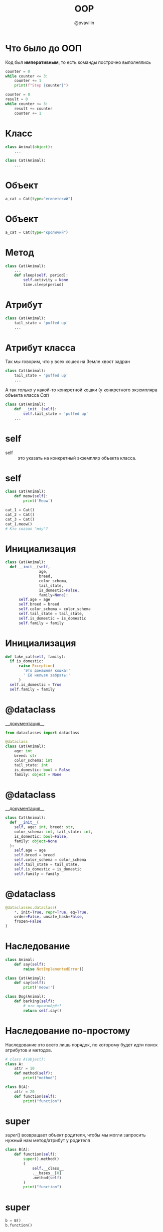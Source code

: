 #+TITLE: OOP
#+EMAIL: @pvavilin
#+AUTHOR: @pvavilin
#+INFOJS_OPT: view:nil toc:nil ltoc:t mouse:underline buttons:0 path:https://orgmode.org/org-info.js
#+startup: beamer
#+LaTeX_CLASS: beamer
#+LaTeX_CLASS_OPTIONS: [smallest]
#+LATEX_HEADER: \usetheme{default}
#+LATEX_HEADER: \usecolortheme{crane}
#+LATEX_HEADER: \RequirePackage{fancyvrb}
#+LATEX_HEADER: \DefineVerbatimEnvironment{verbatim}{Verbatim}{fontsize=\scriptsize}
#+LaTeX_HEADER: \lstset{basicstyle=\scriptsize\ttfamily}
#+LATEX_HEADER: \usebackgroundtemplate{\includegraphics[width=.99\paperwidth,height=.99\paperheight]{bg.jpeg}}
#+OPTIONS: \n:t ^:nil
* Что было до ООП
  Код был *императивным*, то есть команды построчно выполнялись
  #+begin_src python :exports code
    counter = 0
    while counter <= 3:
        counter += 1
        print(f"Step {counter}")

    counter = 0
    result = 0
    while counter <= 3:
        result += counter
        counter += 1
  #+end_src
* Класс
  #+BEGIN_SRC python :exports code
    class Animal(object):
        ...

    class Cat(Animal):
        ...
  #+END_SRC
  #+ATTR_LATEX: :width .57\textwidth
  [[file:class_example.png]]
* Объект
  #+BEGIN_SRC python :exports code
    a_cat = Cat(type="египетский")
  #+END_SRC
  #+ATTR_LATEX: :width .7\textwidth
  [[file:cat_object.png]]
* Объект
  #+BEGIN_SRC python :exports code
    a_cat = Cat(type="кроличий")
  #+END_SRC
  #+ATTR_LATEX: :width .7\textwidth
  [[file:cat.jpg]]
* Метод
  #+BEGIN_SRC python :exports code
    class Cat(Animal):
        ...
        def sleep(self, period):
            self.activity = None
            time.sleep(period)
  #+END_SRC
  #+ATTR_LATEX: :width .5\textwidth
  [[file:cat_sleeping.jpeg]]
* Атрибут
  #+BEGIN_SRC python :exports code
    class Cat(Animal):
        tail_state = 'puffed up'
        ...
  #+END_SRC
  #+ATTR_LATEX: :width .45\textwidth
  [[file:cat_tail.jpg]]
* Атрибут класса
  Так мы говорим, что у всех кошек на Земле хвост задран
  #+BEGIN_SRC python :exports code
    class Cat(Animal):
        tail_state = 'puffed up'
        ...
  #+END_SRC
  А так только у какой-то конкретной кошки (у конкретного экземпляра объекта класса /Cat/)
  #+BEGIN_SRC python :exports code
    class Cat(Animal):
        def __init__(self):
            self.tail_state = 'puffed up'
        ...
  #+END_SRC
* self
  - self :: это указать на конкретный экземпляр объекта класса.
  #+ATTR_LATEX: :width .53\textwidth
  [[file:cats.png]]
* self
  #+BEGIN_SRC python :exports code
    class Cat(Animal):
        def meow(self):
            print('Meow')

    cat_1 = Cat()
    cat_2 = Cat()
    cat_3 = Cat()
    cat_1.meow()
    # Кто сказал "мяу"?
  #+END_SRC
* Инициализация
  #+BEGIN_SRC python :exports code
    class Cat(Animal):
      def __init__(self,
                   age,
                   breed,
                   color_schema,
                   tail_state,
                   is_domestic=False,
                   family=None):
          self.age = age
          self.breed = breed
          self.color_schema = color_schema
          self.tail_state = tail_state,
          self.is_domestic = is_domestic
          self.family = family
  #+END_SRC
* Инициализация
  #+BEGIN_SRC python :exports code
    def take_cat(self, family):
      if is_domestic:
          raise Exception(
            'Это домашняя кошка!'
            ' Её нельзя забрать!'
          )
      self.is_domestic = True
      self.family = family
  #+END_SRC
* @dataclass
  __[[https://docs.python.org/3.8/library/dataclasses.html][документация]]__
  #+BEGIN_SRC python :exports code
    from dataclasses import dataclass

    @dataclass
    class Cat(Animal):
        age: int
        breed: str
        color_schema: int
        tail_state: int
        is_domestic: bool = False
        family: object = None
  #+END_SRC
* @dataclass
  __[[https://docs.python.org/3.8/library/dataclasses.html][документация]]__
  #+BEGIN_SRC python :exports code
    class Cat(Animal):
      def __init__(
        self, age: int, breed: str,
        color_schema: int, tail_state: int,
        is_domestic: bool=False,
        family: object=None
      ):
        self.age = age
        self.breed = breed
        self.color_schema = color_schema
        self.tail_state = tail_state,
        self.is_domestic = is_domestic
        self.family = family
  #+END_SRC
* @dataclass
  #+BEGIN_SRC python :exports code
    @dataclasses.dataclass(
        ,*, init=True, repr=True, eq=True,
        order=False, unsafe_hash=False,
        frozen=False
    )
  #+END_SRC
* Наследование
  #+NAME: animals
  #+BEGIN_SRC python :exprots code
    class Animal:
        def say(self):
            raise NotImplementedError()

    class Cat(Animal):
        def say(self):
            print('meow!')

    class Dog(Animal):
        def barking(self):
            # что произойдёт?
            return self.say()
  #+END_SRC
* Наследование по-простому
  Наследование это всего лишь порядок, по которому будет идти поиск атрибутов и методов.
  #+BEGIN_SRC python :exports code :session one
    # class A(object):
    class A:
        attr = 10
        def method(self):
            print("method")

    class B(A):
        attr = 20
        def function(self):
            print("function")
  #+END_SRC

* super
  $super()$ возвращает объект родителя, чтобы мы могли запросить нужный нам метод/атрибут у родителя
  #+BEGIN_SRC python :exports both :session one :results output
    class B(A):
        def function(self):
            super().method()
            (
                self.__class__
                .__bases__[0]
                .method(self)
            )
            print("function")
  #+END_SRC

* super
  #+BEGIN_SRC python :exports both :session one :results output
    b = B()
    b.function()
  #+END_SRC

  #+RESULTS:
  : method
  : method
  : function

* Полиморфизм
  #+BEGIN_SRC python :exports code :noweb tangle
    def listen_to_animal(animal: Animal):
        animal.say()

    a_cat = Cat()
    a_dog = Dog()
    listen_to_animal(a_cat)
    listen_to_animal(a_dog)
  #+END_SRC
* Инкапсуляция
  - переменные и методы с одним подчёркиванием *_name* программисты договорились считать внутренними переменными
  - переменные и методы с двойным подчёркиванием *_ _name* Python прячет особым образом (но к ним всё ещё можно получить доступ)
* Инкапсуляция
  #+NAME: class_a
  #+begin_src python :exports none
    class A:
        x = 10
        _y = 20
        __z = 30
  #+end_src
  #+BEGIN_SRC python :exports code :noweb yes
    <<class_a>>

    a = A()
    print(a.x)    # -> 10
    print(a._y)   # -> 20
    print(a.__z)  # -> ???
  #+END_SRC

* Инкапсуляция
  #+BEGIN_SRC python :exports code :tangle encapsulation.py :noweb strip-export
    <<class_a>>

    a = A()
    print(a.x)   # -> 10
    print(a._y)  # -> 20
    try:
        a.__z # -> ERROR!
    except AttributeError as e:
        print(e)
    print(a._A__z)
    a._A__z = 0
    print(a._A__z)
  #+END_SRC

* setter / getter
  #+NAME: setter_getter
  #+begin_src python :exports code :noweb yes
    <<class_a>>
        @property
        def z(self):
            return self.__z
        @z.setter
        def z(self, val):
            if value < 0:
                raise ValueError(f"{val}<0")
            self.__z = valuelP
            return value
  #+end_src

* setter/getter
  #+begin_src python :exports code :tangle encapsulation_plus.py :noweb strip-export
    <<setter_getter>>

    a = A()
    print(a.x)   # -> 10
    print(a._y)  # -> 20
    print(a.z)   # -> ???
    a.z = 0
    print(a.z)   # -> ???
  #+end_src

* Статические методы
  Не требуют указания текущего объекта вызова
  #+NAME: staticmethod
  #+BEGIN_SRC python :exports code
    class Cat:

        @staticmethod
        def say():
            print("meow")

    class AnotherCat:
        pass

    def say():
        print("meow")
  #+END_SRC
* Статические методы
  #+BEGIN_SRC python :exports code
    AnotherCat.say = staticmethod(say)
    cat_1 = Cat()
    cat_2 = AnotherCat()
    cat_1.say()
    cat_2.say()
  #+END_SRC
* В Python всё есть объект
  #+BEGIN_SRC python :exports both :results output
    a = 10
    print(a.bit_length())

    def func(x, y):
        return x + y

    f = func
    print(f.__name__)
  #+END_SRC

  #+RESULTS:
  : 4
  : func
* Дополнительная литература
  - __[[https://python-scripts.com/object-oriented-programming-in-python][Object Oriented Programming in Python]]__
  - __[[https://pythonchik.ru/osnovy/osnovy-oop-v-python-klassy-obekty-metody][Основы ООП. Классы, объекты, методы]]__
  - __[[https://ru.wikibooks.org/wiki/Python/%25D0%259E%25D0%25B1%25D1%258A%25D0%25B5%25D0%25BA%25D1%2582%25D0%25BD%25D0%25BE-%25D0%25BE%25D1%2580%25D0%25B8%25D0%25B5%25D0%25BD%25D1%2582%25D0%25B8%25D1%2580%25D0%25BE%25D0%25B2%25D0%25B0%25D0%25BD%25D0%25BD%25D0%25BE%25D0%25B5_%25D0%25BF%25D1%2580%25D0%25BE%25D0%25B3%25D1%2580%25D0%25B0%25D0%25BC%25D0%25BC%25D0%25B8%25D1%2580%25D0%25BE%25D0%25B2%25D0%25B0%25D0%25BD%25D0%25B8%25D0%25B5_%25D0%25BD%25D0%25B0_Python][wikibook]]__
  - Марк Лутц. «Изучаем Python»
  #+ATTR_LATEX: :width .3\textwidth
  [[file:lutz.png]]
* Вопросы-ответы
  #+ATTR_LATEX: :width .6\textwidth
  [[file:questions.jpg]]
